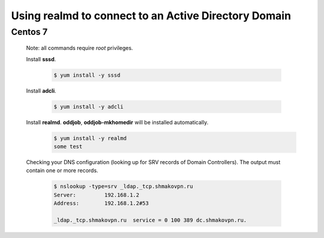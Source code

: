 Using **realmd** to connect to an Active Directory Domain
=========================================================

Centos 7
--------

 Note: all commands require *root* privileges.
 
 Install **sssd**.
 
  .. code-block:: bash
 
   $ yum install -y sssd
 
 Install **adcli**.
 
  .. code-block:: bash
 
   $ yum install -y adcli
 
 Install **realmd**. **oddjob**, **oddjob-mkhomedir** will be installed automatically.
  .. code-block:: bash-session
 
   $ yum install -y realmd
   some test

 Checking your DNS configuration (looking up for SRV records of Domain Controllers).
 The output must contain one or more records.
  .. code-block:: shell-session

   $ nslookup -type=srv _ldap._tcp.shmakovpn.ru
   Server:         192.168.1.2
   Address:        192.168.1.2#53
   
   _ldap._tcp.shmakovpn.ru  service = 0 100 389 dc.shmakovpn.ru.

 
 
